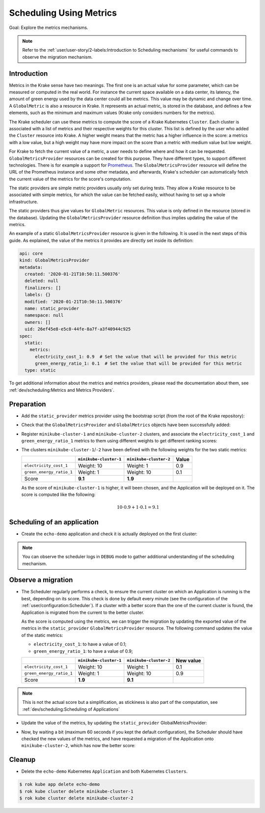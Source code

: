 ============================
Scheduling Using Metrics
============================

Goal: Explore the metrics mechanisms.

.. note::

    Refer to the :ref:`user/user-story/2-labels:Introduction to Scheduling mechanisms` for useful commands to observe the migration mechanism.


Introduction
============

Metrics in the Krake sense have two meanings. The first one is an actual value for some
parameter, which can be measured or computed in the real world. For instance the current
space available on a data center, its latency, the amount of green energy used by the
data center could all be metrics. This value may be dynamic and change over time.
A ``GlobalMetric`` is also a resource in Krake. It represents an actual metric,
is stored in the database, and defines a few elements, such as the minimum and
maximum values (Krake only considers numbers for the metrics).

The Krake scheduler can use these metrics to compute the score of a Krake Kubernetes
``Cluster``. Each cluster is associated with a list of metrics and their respective
weights for this cluster. This list is defined by the user who added the ``Cluster``
resource into Krake. A higher weight means that the metric has a higher influence in the
score: a metrics with a low value, but a high weight may have more impact on the score
than a metric with medium value but low weight.

For Krake to fetch the current value of a metric, a user needs to define where and how
it can be requested. ``GlobalMetricsProvider`` resources can be created for this
purpose. They have different types, to support different technologies. There is for
example a support for Prometheus_. The ``GlobalMetricsProvider`` resource will define
the URL of the Prometheus instance and some other metadata, and afterwards, Krake's
scheduler can automatically fetch the current value of the metrics for the score's
computation.

The static providers are simple metric providers usually only set during tests. They
allow a Krake resource to be associated with simple metrics, for which the value can be
fetched easily, without having to set up a whole infrastructure.

The static providers thus give values for ``GlobalMetric`` resources. This value is
only defined in the resource (stored in the database). Updating the
``GlobalMetricsProvider`` resource definition thus implies updating the value of
the metrics.

An example of a static ``GlobalMetricsProvider`` resource is given in the following.
It is used in the next steps of this guide. As explained, the value of the metrics
it provides are directly set inside its definition:

.. code:: yaml

    api: core
    kind: GlobalMetricsProvider
    metadata:
      created: '2020-01-21T10:50:11.500376'
      deleted: null
      finalizers: []
      labels: {}
      modified: '2020-01-21T10:50:11.500376'
      name: static_provider
      namespace: null
      owners: []
      uid: 26ef45e8-e5c8-44fe-8a7f-a3f40944c925
    spec:
      static:
        metrics:
          electricity_cost_1: 0.9  # Set the value that will be provided for this metric
          green_energy_ratio_1: 0.1  # Set the value that will be provided for this metric
      type: static

To get additional information about the metrics and metrics providers, please read the
documentation about them, see :ref:`dev/scheduling:Metrics and Metrics Providers`.


Preparation
===========

- Add the ``static_provider`` metrics provider using the bootstrap script (from the root of the Krake repository):

.. prompt:: bash $ auto

    $ cd <path_to_krake_root>
    $ krake_bootstrap_db support/static_metrics.yaml

- Check that the ``GlobalMetricsProvider`` and ``GlobalMetrics`` objects have been successfully added:

.. prompt:: bash $ auto

    $ rok core globalmetricsprovider get static_provider
    +-----------+---------------------------+
    | name      | static_provider           |
    | namespace | None                      |
    | labels    | None                      |
    | created   | 2000-01-01 08:00:00       |
    | modified  | 2000-01-01 08:00:00       |
    | deleted   | None                      |
    | type      | static                    |
    | metrics   | electricity_cost_1: 0.9   |
    |           | green_energy_ratio_1: 0.1 |
    +-----------+---------------------------+
    $ rok core globalmetric get electricity_cost_1
    +-----------+---------------------+
    | name      | electricity_cost_1  |
    | namespace | None                |
    | labels    | None                |
    | created   | 2000-01-01 08:00:00 |
    | modified  | 2000-01-01 08:00:00 |
    | deleted   | None                |
    | provider  | static_provider     |
    | min       | 0                   |
    | max       | 1                   |
    +-----------+---------------------+
    $ rok core globalmetric get green_energy_ratio_1
    +-----------+----------------------+
    | name      | green_energy_ratio_1 |
    | namespace | None                 |
    | labels    | None                 |
    | created   | 2000-01-01 08:00:00  |
    | modified  | 2000-01-01 08:00:00  |
    | deleted   | None                 |
    | provider  | static_provider      |
    | min       | 0                    |
    | max       | 1                    |
    +-----------+----------------------+


- Register ``minikube-cluster-1`` and ``minikube-cluster-2`` clusters, and associate the ``electricity_cost_1`` and ``green_energy_ratio_1`` metrics to them using different weights to get different ranking scores:

.. prompt:: bash $ auto

    $ rok kube cluster register -k clusters/config/minikube-cluster-1 --global-metric electricity_cost_1 10 --global-metric green_energy_ratio_1 1
    $ rok kube cluster register -k clusters/config/minikube-cluster-2 --global-metric electricity_cost_1 1 --global-metric green_energy_ratio_1 10

- The clusters ``minikube-cluster-1``/``-2`` have been defined with the following
  weights for the two static metrics:

  +--------------------------+------------------------+------------------------+-------+
  |                          | ``minikube-cluster-1`` | ``minikube-cluster-2`` | Value |
  +==========================+========================+========================+=======+
  | ``electricity_cost_1``   | Weight: 10             | Weight: 1              | 0.9   |
  +--------------------------+------------------------+------------------------+-------+
  | ``green_energy_ratio_1`` | Weight: 1              | Weight: 10             | 0.1   |
  +--------------------------+------------------------+------------------------+-------+
  | Score                    | **9.1**                | **1.9**                |       |
  +--------------------------+------------------------+------------------------+-------+

  As the score of ``minikube-cluster-1`` is higher, it will been chosen, and the
  Application will be deployed on it. The score is computed like the following:

    .. math::

        10 \cdot 0.9 + 1 \cdot 0.1 = 9.1


Scheduling of an application
============================

- Create the ``echo-demo`` application and check it is actually deployed on the first
  cluster:

.. prompt:: bash $ auto

    $ rok kube app create -f git/krake/rak/functionals/echo-demo.yaml echo-demo
    $ rok kube app get echo-demo  # See "running_on": the Application is running on "minikube-cluster-1"

.. note::

    You can observe the scheduler logs in ``DEBUG`` mode to gather additional understanding of the scheduling mechanism.

Observe a migration
===================

- The Scheduler regularly performs a check, to ensure the current cluster on which an
  Application is running is the best, depending on its score. This check is done by
  default every minute (see the configuration of the
  :ref:`user/configuration:Scheduler`). If a cluster with a better score than the one of
  the current cluster is found, the Application is migrated from the current to the
  better cluster.

  As the score is computed using the metrics, we can trigger the migration by updating
  the exported value of the metrics in the ``static_provider`` ``GlobalMetricsProvider``
  resource. The following command updates the value of the static metrics:

  * ``electricity_cost_1``: to have a value of 0.1;
  * ``green_energy_ratio_1``: to have a value of 0.9;

  +--------------------------+------------------------+------------------------+-----------+
  |                          | ``minikube-cluster-1`` | ``minikube-cluster-2`` | New value |
  +==========================+========================+========================+===========+
  | ``electricity_cost_1``   | Weight: 10             | Weight: 1              | 0.1       |
  +--------------------------+------------------------+------------------------+-----------+
  | ``green_energy_ratio_1`` | Weight: 1              | Weight: 10             | 0.9       |
  +--------------------------+------------------------+------------------------+-----------+
  | Score                    | **1.9**                | **9.1**                |           |
  +--------------------------+------------------------+------------------------+-----------+

.. note::

    This is not the actual score but a simplification, as stickiness is also part of the
    computation, see :ref:`dev/scheduling:Scheduling of Applications`

- Update the value of the metrics, by updating the ``static_provider`` GlobalMetricsProvider:

.. prompt:: bash $ auto

    $ rok core globalmetricsprovider update static_provider --metric electricity_cost_1 0.1 --metric green_energy_ratio_1 0.9
    +-----------+---------------------------+
    | name      | static_provider           |
    | namespace | None                      |
    | labels    | None                      |
    | created   | 2021-04-08 08:04:23       |
    | modified  | 2021-04-08 08:10:34       |
    | deleted   | None                      |
    | type      | static                    |
    | metrics   | electricity_cost_1: 0.1   |
    |           | green_energy_ratio_1: 0.9 |
    +-----------+---------------------------+


- Now, by waiting a bit (maximum 60 seconds if you kept the default configuration), the
  Scheduler should have checked the new values of the metrics, and have requested a
  migration of the Application onto ``minikube-cluster-2``, which has now the better
  score:

.. prompt:: bash $ auto

    $ rok kube app get echo-demo  # See "running_on": the Application is running on "minikube-cluster-2"


Cleanup
=======

- Delete the ``echo-demo`` Kubernetes ``Application`` and both Kubernetes ``Clusters``.

.. code:: bash

    $ rok kube app delete echo-demo
    $ rok kube cluster delete minikube-cluster-1
    $ rok kube cluster delete minikube-cluster-2


.. _Prometheus: https://prometheus.io/

